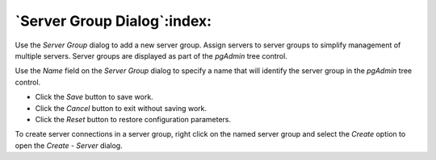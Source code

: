 .. _server_group_dialog:

****************************
`Server Group Dialog`:index:
****************************

Use the *Server Group* dialog to add a new server group. Assign servers to server groups to simplify management of multiple servers. Server groups are displayed as part of the *pgAdmin* tree control.

.. image:: images/server_group.png
    :alt: Server group dialog

Use the *Name* field on the *Server Group* dialog to specify a name that will identify the server group in the *pgAdmin* tree control.

* Click the *Save* button to save work.
* Click the *Cancel* button to exit without saving work.
* Click the *Reset* button to restore configuration parameters.

To create server connections in a server group, right click on the named server group and select the *Create* option to open the *Create - Server* dialog.

